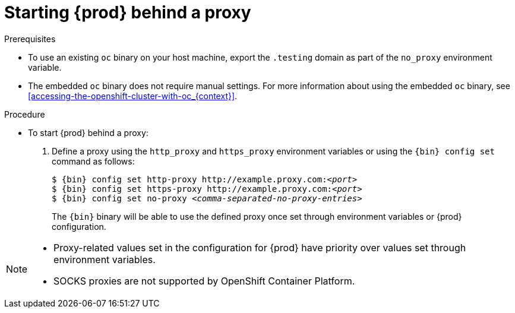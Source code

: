 [id="starting-codeready-containers-behind-proxy_{context}"]
= Starting {prod} behind a proxy

.Prerequisites

* To use an existing [command]`oc` binary on your host machine, export the `.testing` domain as part of the `no_proxy` environment variable.

* The embedded [command]`oc` binary does not require manual settings.
For more information about using the embedded [command]`oc` binary, see <<accessing-the-openshift-cluster-with-oc_{context}>>.


.Procedure

* To start {prod} behind a proxy:

  . Define a proxy using the `http_proxy` and `https_proxy` environment variables or using the [command]`{bin} config set` command as follows:
+
[subs="+quotes,attributes"]
----
$ {bin} config set http-proxy http://example.proxy.com:__<port>__
$ {bin} config set https-proxy http://example.proxy.com:__<port>__
$ {bin} config set no-proxy __<comma-separated-no-proxy-entries>__
----
+
The [command]`{bin}` binary will be able to use the defined proxy once set through environment variables or {prod} configuration.

[NOTE]
====
* Proxy-related values set in the configuration for {prod} have priority over values set through environment variables.
* SOCKS proxies are not supported by OpenShift Container Platform.
====
